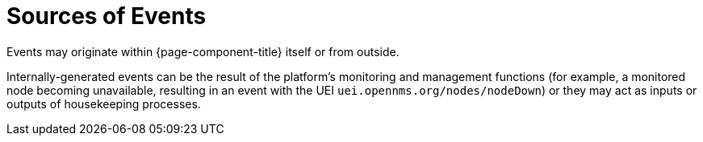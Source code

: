 
[[ga-events-sources-of-events]]
= Sources of Events
:description: Overview of where events originate in {page-component-title}.

Events may originate within {page-component-title} itself or from outside.

Internally-generated events can be the result of the platform's monitoring and management functions (for example, a monitored node becoming  unavailable, resulting in an event with the UEI `uei.opennms.org/nodes/nodeDown`) or they may act as inputs or outputs of housekeeping processes.
